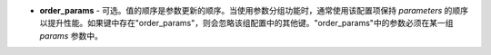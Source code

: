 - **order_params** - 可选。值的顺序是参数更新的顺序。当使用参数分组功能时，通常使用该配置项保持 `parameters` 的顺序以提升性能。如果键中存在"order_params"，则会忽略该组配置中的其他键。"order_params"中的参数必须在某一组 `params` 参数中。
